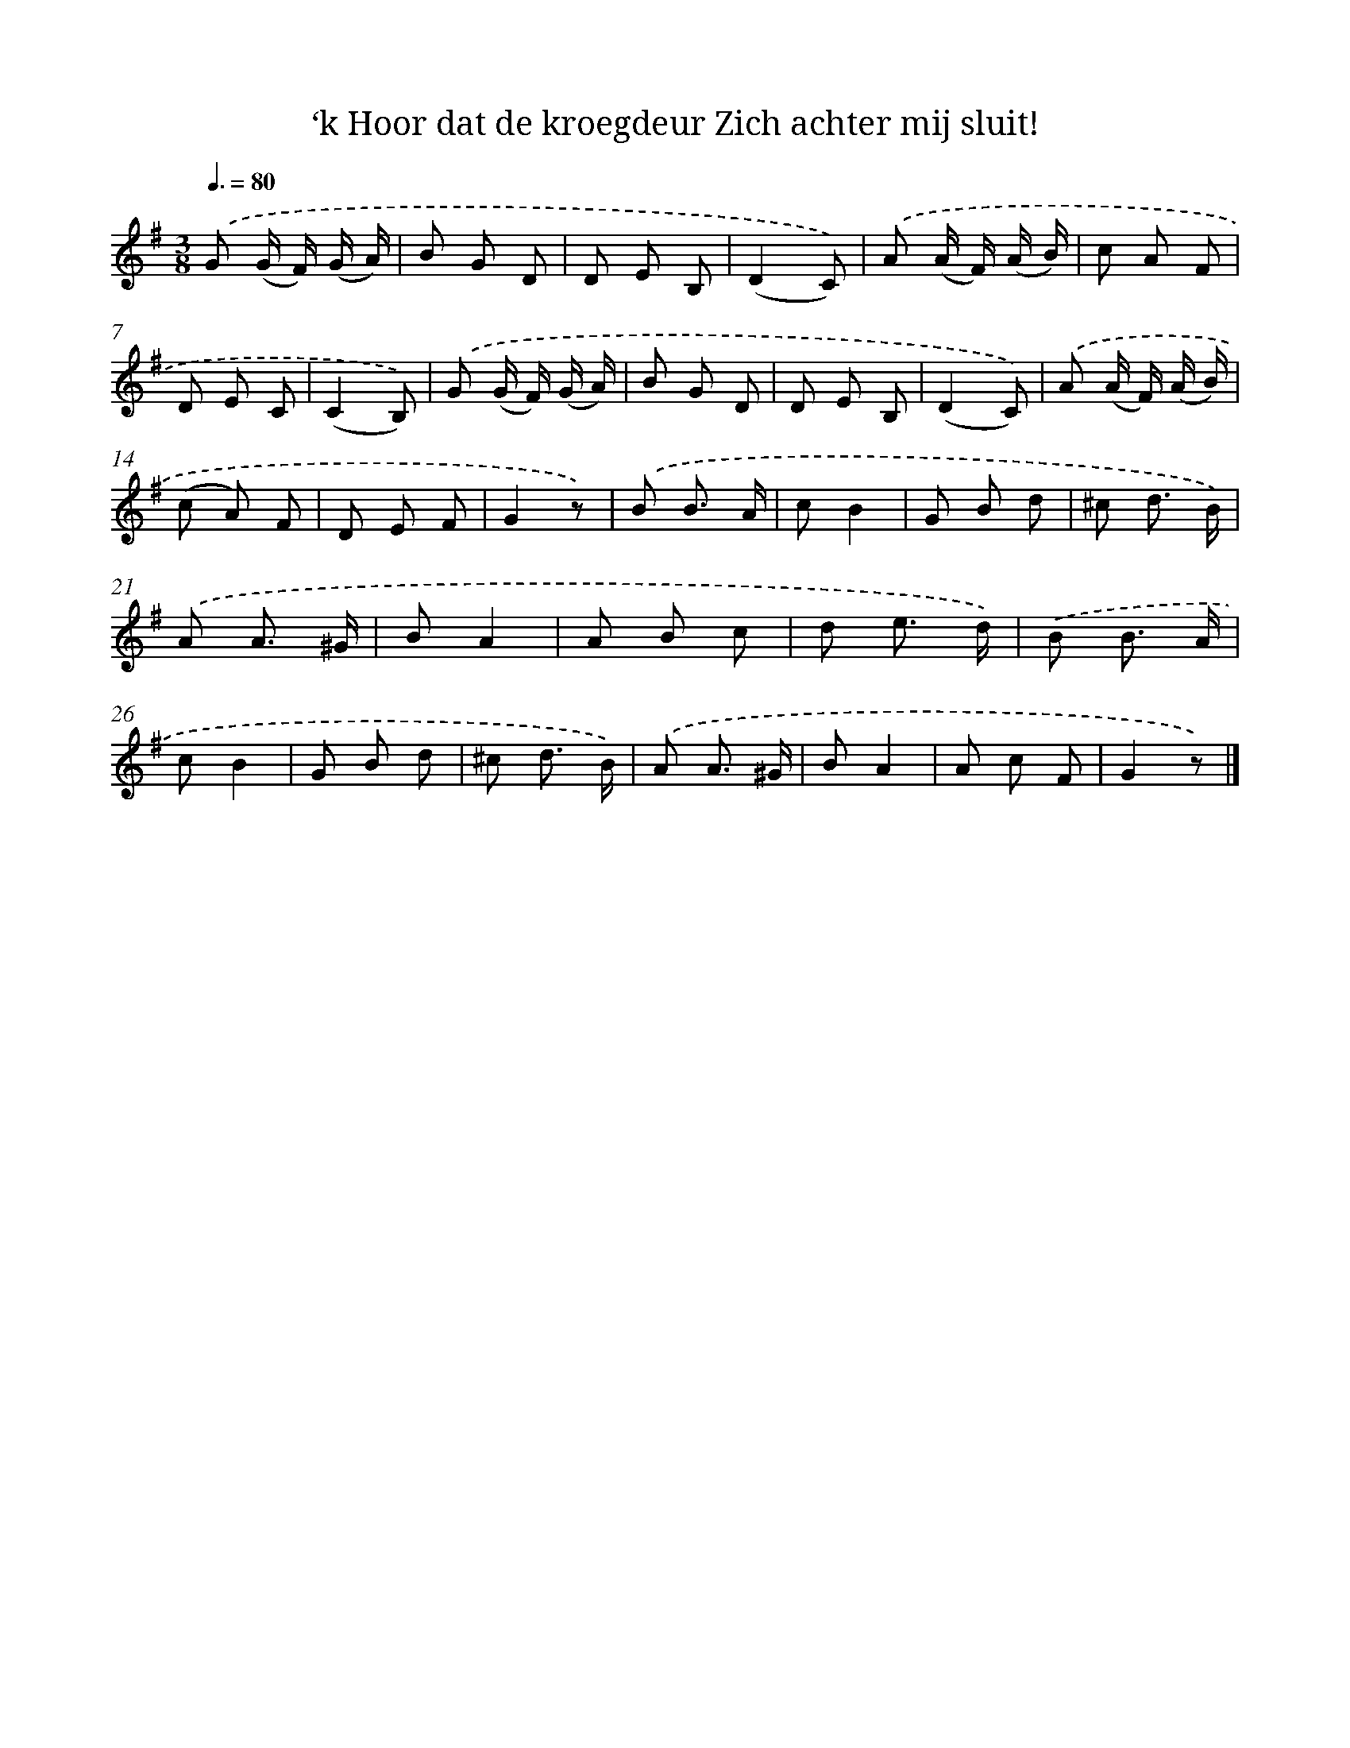X: 6513
T: ‘k Hoor dat de kroegdeur Zich achter mij sluit!
%%abc-version 2.0
%%abcx-abcm2ps-target-version 5.9.1 (29 Sep 2008)
%%abc-creator hum2abc beta
%%abcx-conversion-date 2018/11/01 14:36:28
%%humdrum-veritas 3602320265
%%humdrum-veritas-data 88190001
%%continueall 1
%%barnumbers 0
L: 1/8
M: 3/8
Q: 3/8=80
K: G clef=treble
.('G (G/ F/) (G/ A/) |
B G D |
D E B, |
(D2C)) |
.('A (A/ F/) (A/ B/) |
c A F |
D E C |
(C2B,)) |
.('G (G/ F/) (G/ A/) |
B G D |
D E B, |
(D2C)) |
.('A (A/ F/) (A/ B/) |
(c A) F |
D E F |
G2z) |
.('B B3/ A/ |
cB2 |
G B d |
^c d3/ B/) |
.('A A3/ ^G/ |
BA2 |
A B c |
d e3/ d/) |
.('B B3/ A/ |
cB2 |
G B d |
^c d3/ B/) |
.('A A3/ ^G/ |
BA2 |
A c F |
G2z) |]
